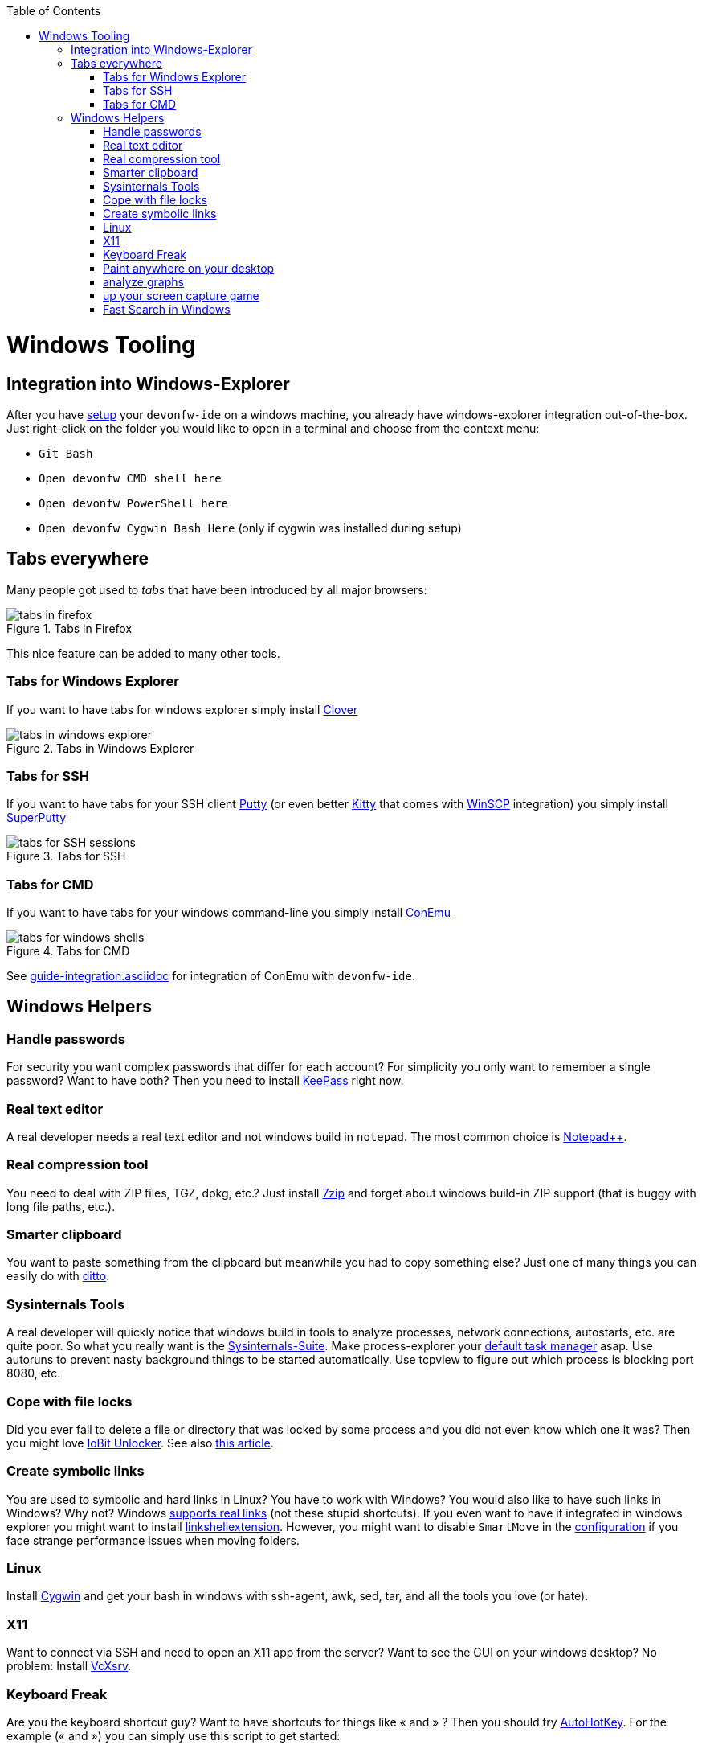 :toc: macro
toc::[]

= Windows Tooling

== Integration into Windows-Explorer

After you have link:setup.asciidoc[setup] your `devonfw-ide` on a windows machine,
you already have windows-explorer integration out-of-the-box.
Just right-click on the folder you would like to open in a terminal and choose from the context menu:

* `Git Bash`
* `Open devonfw CMD shell here`
* `Open devonfw PowerShell here`
* `Open devonfw Cygwin Bash Here` (only if cygwin was installed during setup)

== Tabs everywhere
Many people got used to _tabs_ that have been introduced by all major browsers:

.Tabs in Firefox
image::images/tools-tabs-firefox.png["tabs in firefox"]

This nice feature can be added to many other tools.

=== Tabs for Windows Explorer
If you want to have tabs for windows explorer simply install http://en.ejie.me/[Clover]

.Tabs in Windows Explorer
image::images/tools-tabs-explorer.png["tabs in windows explorer"]

=== Tabs for SSH
If you want to have tabs for your SSH client http://www.putty.org/[Putty] (or even better http://www.9bis.net/kitty/[Kitty] that comes with https://winscp.net/[WinSCP] integration) you simply install https://github.com/jimradford/superputty#superputty-application[SuperPutty]

.Tabs for SSH
image::images/tools-tabs-ssh.png["tabs for SSH sessions"]

=== Tabs for CMD
If you want to have tabs for your windows command-line you simply install https://conemu.github.io/[ConEmu]

.Tabs for CMD
image::images/tools-tabs-cmd.png["tabs for windows shells"]

See link:guide-integration.asciidoc[] for integration of ConEmu with `devonfw-ide`.

== Windows Helpers

=== Handle passwords
For security you want complex passwords that differ for each account? For simplicity you only want to remember a single password? Want to have both? Then you need to install https://keepass.info/[KeePass] right now.

=== Real text editor
A real developer needs a real text editor and not windows build in `notepad`.
The most common choice is https://notepad-plus-plus.org/[Notepad++].

=== Real compression tool
You need to deal with ZIP files, TGZ, dpkg, etc.? Just install http://www.7-zip.org/[7zip] and forget about windows build-in ZIP support (that is buggy with long file paths, etc.).

=== Smarter clipboard
You want to paste something from the clipboard but meanwhile you had to copy something else? Just one of many things you can easily do with http://ditto-cp.sourceforge.net/[ditto].

=== Sysinternals Tools
A real developer will quickly notice that windows build in tools to analyze processes, network connections, autostarts, etc. are quite poor. So what you really want is the https://docs.microsoft.com/en-us/sysinternals/downloads/sysinternals-suite[Sysinternals-Suite]. Make process-explorer your https://www.ricksdailytips.com/make-process-explorer-default-task-manager/[default task manager] asap. Use autoruns to prevent nasty background things to be started automatically. Use tcpview to figure out which process is blocking port 8080, etc.

=== Cope with file locks
Did you ever fail to delete a file or directory that was locked by some process and you did not even know which one it was?
Then you might love https://www.iobit.com/en/iobit-unlocker.php[IoBit Unlocker].
See also https://www.howtogeek.com/128680/HOW-TO-DELETE-MOVE-OR-RENAME-LOCKED-FILES-IN-WINDOWS/[this article].

=== Create symbolic links
You are used to symbolic and hard links in Linux? You have to work with Windows? You would also like to have such links in Windows? Why not? Windows https://www.howtogeek.com/howto/16226/complete-guide-to-symbolic-links-symlinks-on-windows-or-linux/[supports real links] (not these stupid shortcuts).
If you even want to have it integrated in windows explorer you might want to install http://schinagl.priv.at/nt/hardlinkshellext/linkshellextension.html[linkshellextension]. However, you might want to disable `SmartMove` in the http://schinagl.priv.at/nt/hardlinkshellext/hardlinkshellext.html#configuration[configuration] if you face strange performance issues when moving folders.

=== Linux
Install https://www.cygwin.com/[Cygwin] and get your bash in windows with ssh-agent, awk, sed, tar, and all the tools you love (or hate).

=== X11
Want to connect via SSH and need to open an X11 app from the server? Want to see the GUI on your windows desktop?
No problem: Install https://sourceforge.net/projects/vcxsrv/[VcXsrv].

=== Keyboard Freak
Are you the keyboard shortcut guy? Want to have shortcuts for things like « and » ?
Then you should try https://www.autohotkey.com/[AutoHotKey].
For the example (« and ») you can simply use this script to get started:
```
^<::Send {U+00AB}
^+<::Send {U+00BB}
```
Now just press `[ctrl][<]` and `[ctrl][>]` (`[ctrl][shift][<]`). Next create shortcuts to launch your IDE, to open your favorite tool, etc.

=== Paint anywhere on your desktop
Do you collaborate sharing your screen, and want to mark a spot on top of what you see? Use http://epic-pen.com/[Epic Pen] to do just that.

=== analyze graphs
Need to visualise complex graph structures? Convert them to https://en.wikipedia.org/wiki/Trivial_Graph_Format[Trivial Graph Format] (.tgf) an run https://www.yworks.com/products/yed[yEd] to get an interactive visualization of your graph.

=== up your screen capture game
Capture any part of your screen with a single click, directly upload to dropbox, or run an svn commit (oops sorry git ;-) ) all in one go with http://getgreenshot.org/[Greenshot].

=== Fast Search in Windows
https://voidtools.com/[Everything] is a desktop search utility for Windows that can rapidly find files and folders by name. 
